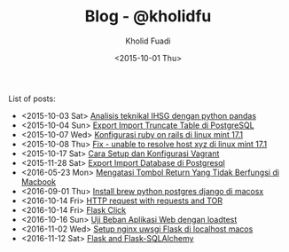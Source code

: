 #+TITLE: Blog - @kholidfu
#+AUTHOR: Kholid Fuadi
#+DATE: <2015-10-01 Thu>
#+HTML_HEAD: <link rel="stylesheet" type="text/css" href="../stylesheet.css" />
#+STARTUP: indent


List of posts:

- <2015-10-03 Sat> [[file:twitter-ihsg-pandas.html][Analisis teknikal IHSG dengan python pandas]]
- <2015-10-04 Sun> [[file:export-import-table-postgresql.html][Export Import Truncate Table di PostgreSQL]]
- <2015-10-07 Wed> [[file:install-rails.org][Konfigurasi ruby on rails di linux mint 17.1]]
- <2015-10-08 Thu> [[file:fix-unable-to-resolve-host-mint.html][Fix - unable to resolve host xyz di linux mint 17.1]]
- <2015-10-17 Sat> [[file:vagrant-guide.html][Cara Setup dan Konfigurasi Vagrant]]
- <2015-11-28 Sat> [[file:export-import-database-postgresql.html][Export Import Database di Postgresql]]
- <2016-05-23 Mon> [[file:tombol_enter_error_mac.html][Mengatasi Tombol Return Yang Tidak Berfungsi di Macbook]]
- <2016-09-01 Thu> [[file:python_setup_macosx.html][Install brew python postgres django di macosx]]
- <2016-10-14 Fri> [[file:setup-tor-python-requests.html][HTTP request with requests and TOR]]
- <2016-10-14 Fri> [[file:flask-click.html][Flask Click]]
- <2016-10-16 Sun> [[file:loadtest-stress-test.html][Uji Beban Aplikasi Web dengan loadtest]]
- <2016-11-02 Wed> [[file:localhost-flask-uwsgi-nginx-macos.html][Setup nginx uwsgi Flask di localhost macos]]
- <2016-11-12 Sat> [[file:flask-sqlalchemy.html][Flask and Flask-SQLAlchemy]]


